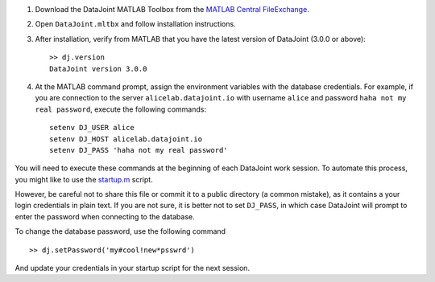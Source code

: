 
1. Download the DataJoint MATLAB Toolbox from the `MATLAB Central FileExchange <https://www.mathworks.com/matlabcentral/fileexchange/63218-datajoint>`_.
2. Open ``DataJoint.mltbx`` and follow installation instructions.
3. After installation, verify from MATLAB that you have the latest version of DataJoint (3.0.0 or above):
   ::

     >> dj.version
     DataJoint version 3.0.0
4. At the MATLAB command prompt, assign the environment variables with the database credentials.
   For example, if you are connection to the server ``alicelab.datajoint.io`` with username ``alice`` and password ``haha not my real password``, execute the following commands:
   ::

     setenv DJ_USER alice
     setenv DJ_HOST alicelab.datajoint.io
     setenv DJ_PASS 'haha not my real password'

You will need to execute these commands at the beginning of each DataJoint work session.
To automate this process, you might like to use the `startup.m <https://www.mathworks.com/help/matlab/ref/startup.html>`_ script.

However, be careful not to share this file or commit it to a public directory (a common mistake), as it contains a your login credentials in plain text.
If you are not sure, it is better not to set ``DJ_PASS``, in which case DataJoint will prompt to enter the password when connecting to the database.

To change the database password, use the following command

::

    >> dj.setPassword('my#cool!new*psswrd')

And update your credentials in your startup script for the next session.

